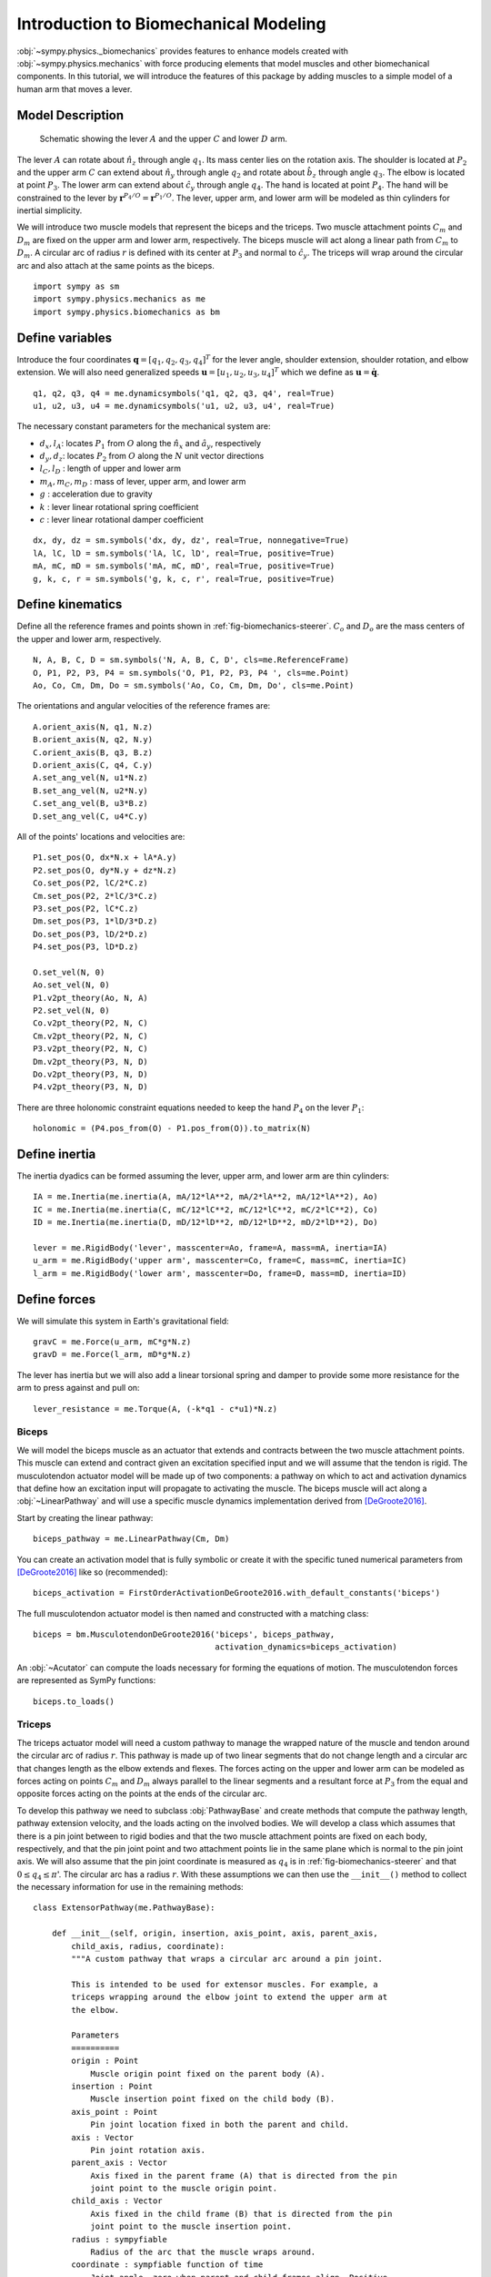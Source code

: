 .. _biomechanics-tutorial:

======================================
Introduction to Biomechanical Modeling
======================================

:obj:`~sympy.physics._biomechanics` provides features to enhance models created
with :obj:`~sympy.physics.mechanics` with force producing elements that model
muscles and other biomechanical components. In this tutorial, we will introduce
the features of this package by adding muscles to a simple model of a human arm
that moves a lever.

Model Description
=================

.. _fig-biomechanics-steerer:
.. figure:: biomechanics-steerer.svg

   Schematic showing the lever :math:`A` and the upper :math:`C` and lower
   :math:`D` arm.

The lever :math:`A` can rotate about :math:`\hat{n}_z` through angle
:math:`q_1`. Its mass center lies on the rotation axis. The shoulder is located
at :math:`P_2` and the upper arm :math:`C` can extend about :math:`\hat{n}_y`
through angle :math:`q_2` and rotate about :math:`\hat{b}_z` through angle
:math:`q_3`. The elbow is located at point :math:`P_3`.  The lower arm can
extend about :math:`\hat{c}_y` through angle :math:`q_4`. The hand is located
at point :math:`P_4`. The hand will be constrained to the lever by
:math:`\mathbf{r}^{P_4/O} = \mathbf{r}^{P_1/O}`. The lever, upper arm, and
lower arm will be modeled as thin cylinders for inertial simplicity.

We will introduce two muscle models that represent the biceps and the triceps.
Two muscle attachment points :math:`C_m` and :math:`D_m` are fixed on the upper
arm and lower arm, respectively. The biceps muscle will act along a linear path
from :math:`C_m` to :math:`D_m`. A circular arc of radius :math:`r` is defined
with its center at :math:`P_3` and normal to :math:`\hat{c}_y`. The triceps
will wrap around the circular arc and also attach at the same points as the
biceps.

::

   import sympy as sm
   import sympy.physics.mechanics as me
   import sympy.physics.biomechanics as bm

Define variables
================

Introduce the four coordinates :math:`\mathbf{q} = [q_1, q_2, q_3, q_4]^T` for
the lever angle, shoulder extension, shoulder rotation, and elbow extension. We
will also need generalized speeds :math:`\mathbf{u} = [u_1,u_2,u_3,u_4]^T`
which we define as :math:`\mathbf{u} = \dot{\mathbf{q}}`.

::

   q1, q2, q3, q4 = me.dynamicsymbols('q1, q2, q3, q4', real=True)
   u1, u2, u3, u4 = me.dynamicsymbols('u1, u2, u3, u4', real=True)

The necessary constant parameters for the mechanical system are:

- :math:`d_x, l_A`: locates :math:`P_1` from :math:`O` along the
  :math:`\hat{n}_x` and :math:`\hat{a}_y`, respectively
- :math:`d_y, d_z`: locates :math:`P_2` from :math:`O` along the :math:`N` unit
  vector directions
- :math:`l_C,l_D` : length of upper and lower arm
- :math:`m_A,m_C,m_D` : mass of lever, upper arm, and lower arm
- :math:`g` : acceleration due to gravity
- :math:`k` : lever linear rotational spring coefficient
- :math:`c` : lever linear rotational damper coefficient

::

   dx, dy, dz = sm.symbols('dx, dy, dz', real=True, nonnegative=True)
   lA, lC, lD = sm.symbols('lA, lC, lD', real=True, positive=True)
   mA, mC, mD = sm.symbols('mA, mC, mD', real=True, positive=True)
   g, k, c, r = sm.symbols('g, k, c, r', real=True, positive=True)

Define kinematics
=================

Define all the reference frames and points shown in
:ref:`fig-biomechanics-steerer`. :math:`C_o` and :math:`D_o` are the mass
centers of the upper and lower arm, respectively.

::

   N, A, B, C, D = sm.symbols('N, A, B, C, D', cls=me.ReferenceFrame)
   O, P1, P2, P3, P4 = sm.symbols('O, P1, P2, P3, P4 ', cls=me.Point)
   Ao, Co, Cm, Dm, Do = sm.symbols('Ao, Co, Cm, Dm, Do', cls=me.Point)

The orientations and angular velocities of the reference frames are::

   A.orient_axis(N, q1, N.z)
   B.orient_axis(N, q2, N.y)
   C.orient_axis(B, q3, B.z)
   D.orient_axis(C, q4, C.y)
   A.set_ang_vel(N, u1*N.z)
   B.set_ang_vel(N, u2*N.y)
   C.set_ang_vel(B, u3*B.z)
   D.set_ang_vel(C, u4*C.y)

All of the points' locations and velocities are::

   P1.set_pos(O, dx*N.x + lA*A.y)
   P2.set_pos(O, dy*N.y + dz*N.z)
   Co.set_pos(P2, lC/2*C.z)
   Cm.set_pos(P2, 2*lC/3*C.z)
   P3.set_pos(P2, lC*C.z)
   Dm.set_pos(P3, 1*lD/3*D.z)
   Do.set_pos(P3, lD/2*D.z)
   P4.set_pos(P3, lD*D.z)

   O.set_vel(N, 0)
   Ao.set_vel(N, 0)
   P1.v2pt_theory(Ao, N, A)
   P2.set_vel(N, 0)
   Co.v2pt_theory(P2, N, C)
   Cm.v2pt_theory(P2, N, C)
   P3.v2pt_theory(P2, N, C)
   Dm.v2pt_theory(P3, N, D)
   Do.v2pt_theory(P3, N, D)
   P4.v2pt_theory(P3, N, D)

There are three holonomic constraint equations needed to keep the hand
:math:`P_4` on the lever :math:`P_1`::

   holonomic = (P4.pos_from(O) - P1.pos_from(O)).to_matrix(N)

Define inertia
==============

The inertia dyadics can be formed assuming the lever, upper arm, and lower arm
are thin cylinders::

   IA = me.Inertia(me.inertia(A, mA/12*lA**2, mA/2*lA**2, mA/12*lA**2), Ao)
   IC = me.Inertia(me.inertia(C, mC/12*lC**2, mC/12*lC**2, mC/2*lC**2), Co)
   ID = me.Inertia(me.inertia(D, mD/12*lD**2, mD/12*lD**2, mD/2*lD**2), Do)

   lever = me.RigidBody('lever', masscenter=Ao, frame=A, mass=mA, inertia=IA)
   u_arm = me.RigidBody('upper arm', masscenter=Co, frame=C, mass=mC, inertia=IC)
   l_arm = me.RigidBody('lower arm', masscenter=Do, frame=D, mass=mD, inertia=ID)

Define forces
=============

We will simulate this system in Earth's gravitational field::

   gravC = me.Force(u_arm, mC*g*N.z)
   gravD = me.Force(l_arm, mD*g*N.z)

The lever has inertia but we will also add a linear torsional spring and damper
to provide some more resistance for the arm to press against and pull on::

   lever_resistance = me.Torque(A, (-k*q1 - c*u1)*N.z)

Biceps
------

We will model the biceps muscle as an actuator that extends and contracts
between the two muscle attachment points. This muscle can extend and contract
given an excitation specified input and we will assume that the tendon is
rigid. The musculotendon actuator model will be made up of two components: a
pathway on which to act and activation dynamics that define how an excitation
input will propagate to activating the muscle. The biceps muscle will act along
a :obj:`~LinearPathway` and will use a specific muscle dynamics implementation
derived from [DeGroote2016]_.

Start by creating the linear pathway::

   biceps_pathway = me.LinearPathway(Cm, Dm)

You can create an activation model that is fully symbolic or create it with the
specific tuned numerical parameters from [DeGroote2016]_ like so
(recommended)::

   biceps_activation = FirstOrderActivationDeGroote2016.with_default_constants('biceps')

The full musculotendon actuator model is then named and constructed with a
matching class::

   biceps = bm.MusculotendonDeGroote2016('biceps', biceps_pathway,
                                         activation_dynamics=biceps_activation)

An :obj:`~Acutator` can compute the loads necessary for forming the equations
of motion. The musculotendon forces are represented as SymPy functions::

   biceps.to_loads()

Triceps
-------

The triceps actuator model will need a custom pathway to manage the wrapped
nature of the muscle and tendon around the circular arc of radius :math:`r`.
This pathway is made up of two linear segments that do not change length and a
circular arc that changes length as the elbow extends and flexes. The forces
acting on the upper and lower arm can be modeled as forces acting on points
:math:`C_m` and :math:`D_m` always parallel to the linear segments and a
resultant force at :math:`P_3` from the equal and opposite forces acting on the
points at the ends of the circular arc.

To develop this pathway we need to subclass :obj:`PathwayBase` and create
methods that compute the pathway length, pathway extension velocity, and the
loads acting on the involved bodies. We will develop a class which assumes that
there is a pin joint between to rigid bodies and that the two muscle attachment
points are fixed on each body, respectively, and that the pin joint point and
two attachment points lie in the same plane which is normal to the pin joint
axis. We will also assume that the pin joint coordinate is measured as
:math:`q_4` is in :ref:`fig-biomechanics-steerer` and that :math:`0 \le q_4 \le
\pi`'. The circular arc has a radius :math:`r`. With these assumptions we can
then use the ``__init__()`` method to collect the necessary information for use
in the remaining methods::

   class ExtensorPathway(me.PathwayBase):

       def __init__(self, origin, insertion, axis_point, axis, parent_axis,
           child_axis, radius, coordinate):
           """A custom pathway that wraps a circular arc around a pin joint.

           This is intended to be used for extensor muscles. For example, a
           triceps wrapping around the elbow joint to extend the upper arm at
           the elbow.

           Parameters
           ==========
           origin : Point
               Muscle origin point fixed on the parent body (A).
           insertion : Point
               Muscle insertion point fixed on the child body (B).
           axis_point : Point
               Pin joint location fixed in both the parent and child.
           axis : Vector
               Pin joint rotation axis.
           parent_axis : Vector
               Axis fixed in the parent frame (A) that is directed from the pin
               joint point to the muscle origin point.
           child_axis : Vector
               Axis fixed in the child frame (B) that is directed from the pin
               joint point to the muscle insertion point.
           radius : sympyfiable
               Radius of the arc that the muscle wraps around.
           coordinate : sympfiable function of time
               Joint angle, zero when parent and child frames align. Positive
               rotation about the pin joint axis, B with respect to A.

           Notes
           =====

           Only valid for coordinate >= 0.

           """
           super().__init__(origin, insertion)

           self.origin = origin
           self.insertion = insertion
           self.axis_point = axis_point
           self.axis = axis.normalize()
           self.parent_axis = parent_axis.normalize()
           self.child_axis = child_axis.normalize()
           self.radius = radius
           self.coordinate = coordinate

Also in ``__init__()`` we can calculate some quantities that will be needed in
multiple overloaded methods::

           self.origin_distance = axis_point.pos_from(origin).magnitude()
           self.insertion_distance = axis_point.pos_from(insertion).magnitude()
           self.origin_angle = sm.asin(self.radius/self.origin_distance)
           self.insertion_angle = sm.asin(self.radius/self.insertion_distance)

The length of the pathway is the sum of the lengths of the two linear segments
and the circular arc that changes with variation of the pin joint coordinate.

::

       @property
       def length(self):
           """Length of the pathway.

           Length of two fixed length line segments and a changing arc length
           of a circle.

           """

           angle = self.origin_angle + self.coordinate + self.insertion_angle
           arc_length = self.radius*angle

           origin_segment_length = self.origin_distance*sm.cos(self.origin_angle)
           insertion_segment_length = self.insertion_distance*sm.cos(self.insertion_angle)

           return origin_segment_length + arc_length + insertion_segment_length

The extension velocity is simply the change with respect to time in the arc
length::

       @property
       def extension_velocity(self):
           """Extension velocity of the pathway.

           Arc length of circle is the only thing that changes when the elbow
           flexes and extends.

           """
           return self.radius*self.coordinate.diff(me.dynamicsymbols._t)

The loads are made up of three forces: two that push an pull on the origin and
insertion points along the linear portions of the pathway and the resultant
effect on the elbow from the forces pushing and pulling on the ends of the
circular arc.

::

       def compute_loads(self, force_magnitude):
           """Loads in the correct format to be supplied to `KanesMethod`.

           Forces applied to origin, insertion, and P from the muscle wrapped
           over circular arc of radius r.

           """

           parent_tangency_point = Point('Aw')  # fixed in parent
           child_tangency_point = Point('Bw')  # fixed in child

           parent_tangency_point.set_pos(
               self.axis_point,
               -self.radius*sm.cos(self.origin_angle)*self.parent_axis.cross(self.axis)
               + self.radius*sm.sin(self.origin_angle)*self.parent_axis,
           )
           child_tangency_point.set_pos(
               self.axis_point,
               self.radius*sm.cos(self.insertion_angle)*self.child_axis.cross(self.axis)
               + self.radius*sm.sin(self.insertion_angle)*self.child_axis),

           parent_force_direction_vector = self.origin.pos_from(parent_tangency_point)
           child_force_direction_vector = self.insertion.pos_from(child_tangency_point)
           force_on_parent = force_magnitude*parent_force_direction_vector.normalize()
           force_on_child = force_magnitude*child_force_direction_vector.normalize()
           loads = [
               Force(self.origin, force_on_parent),
               Force(self.axis_point, -(force_on_parent + force_on_child)),
               Force(self.insertion, force_on_child),
           ]
           return loads

Now that we have a custom pathway defined we can create a musculotendon
actuator model in the same fashion as the biceps::

   triceps_pathway = ExtensorPathway(Cm, Dm, P3, B.y, -C.z, D.z, r, q4)
   triceps_activation = bm.FirstOrderActivationDeGroote2016.with_default_constants('triceps')
   triceps = bm.MusculotendonDeGroote2016('triceps', triceps_pathway,
                                          activation_dynamics=triceps_activation)

The load formulas are more complex but should allow the triceps to extend the
elbow::

       triceps.to_loads()

Lastly, all of the loads can be assembled into one tuple::

   loads = (
       biceps.to_loads() +
       triceps.to_loads() +
       [lever_resistance, gravC, gravD]
   )

Equations of Motion
===================

With all of the loads defined the equations of motion of the system can be
generated. We have three holonomic constraints, so the system only has one
degree of freedom.

::

   kane = me.KanesMethod(
       N,
       (q1,),
       (u1,),
       kd_eqs=(
           u1 - q1.diff(),
           u2 - q2.diff(),
           u3 - q3.diff(),
           u4 - q4.diff(),
       ),
       q_dependent=(q2, q3, q4),
       configuration_constraints=holonomic,
       velocity_constraints=holonomic.diff(me.dynamicsymbols._t),
       u_dependent=(u2, u3, u4),
   )
   Fr, Frs = kane.kanes_equations((lever, u_arm, l_arm), loads)

::

   kane.mass_matrix

::

   kane.forcing

The terms not linear in :math:`\dot{\mathbf{u}}` contain the muscle forces
which are a function of the activation state variables in addition to the
coordinates and generalized speeds.

::

   me.find_dynamicsymbols(kane.forcing)

They also contain new constant parameters associated with the muscle models::

   kane.forcing.free_symbols

Muscle Activation Differential Equations
========================================

The activation state of each muscle are new state variables associated with two
new first order differential equations. These differential equations are
accessed from the muscle actuator models::

   biceps.activation_dynamics.state_equations

::

   triceps.activation_dynamics.state_equations

::

   dadt = sm.Matrix(list(biceps.activation_dynamics.state_equations.values())).col_join(
       sm.Matrix(list(triceps.activation_dynamics.state_equations.values())))

System Differential Equations
=============================

The complete set of differential equations for this system take the form:

.. math::

   \begin{bmatrix}
     \mathbf{I} & \mathbf{0} & \mathbf{0} \\
     \mathbf{0} & \mathbf{M}_d &  \mathbf{0} \\
     \mathbf{0} & \mathbf{0}   & \mathbf{I}
   \end{bmatrix}
   \begin{bmatrix}
     \dot{\mathbf{q}} \\
     \dot{\mathbf{u}} \\
     \dot{\mathbf{a}}
   \end{bmatrix}
   =
   \begin{bmatrix}
     \mathbf{u} \\
     \mathbf{g}_d(\mathbf{u}, \mathbf{q}, \mathbf{a})  \\
     \mathbf{g}_a(\mathbf{a}, \mathbf{e})
   \end{bmatrix}

In this case, only the dynamical differential equations require solving the
linear system to put into explicit form.

Evaluate the System Differential Equations
==========================================

To evaluate the system's equations we first need to gather up all of the state,
input, and constant variables for use with :obj:`~lambdify`. The state vector
is made up of the coordinates, generalized speeds, and the two muscles'
activation state:
:math:`\mathbf{x}=\begin{bmatrix}\mathbf{q}\\\mathbf{u}\\\mathbf{a}\end{bmatrix}`.

::

   q, u = kane.q, kane.u

   a = sm.Matrix(biceps.activation_dynamics.state_variables).col_join(
       sm.Matrix(triceps.activation_dynamics.state_variables))

   x = q.col_join(u).col_join(a)
   x

The only specific inputs are the two muscles' excitation:

::

   e = sm.Matrix(biceps.activation_dynamics.control_variables).col_join(
       sm.Matrix(triceps.activation_dynamics.control_variables))
   e

The constants are made up of the geometry, mass, local gravitational constant,
the lever's stiffness and damping coefficients, and various parameters of the
muscles.

::

   p = sm.Matrix([
       dx,
       dy,
       dz,
       lA,
       lC,
       lD,
       mA,
       mC,
       mD,
       g,
       k,
       c,
       r,
       biceps._F_M_max,
       biceps._l_M_opt,
       biceps._l_T_slack,
       biceps._v_M_max,
       biceps._alpha_opt,
       biceps._beta,
       triceps._F_M_max,
       triceps._l_M_opt,
       triceps._l_T_slack,
       triceps._v_M_max,
       triceps._alpha_opt,
       triceps._beta,
   ])
   p



::

   eval_diffeq = sm.lambdify((q, u, a, e, p),
                             (kane.mass_matrix, kane.forcing, dadt), cse=True)
   eval_holonomic = sm.lambdify((q, p), holonomic, cse=True)

Once the model is established it will need values for the specific muscle you
are modeling::

   import numpy as np
   from scipy.optimize import fsolve

   p_vals = np.array([
       -0.31,  # dx [m]
       0.15,  # dy [m]
       -0.31,  # dz [m]
       0.2,   # lA [m]
       0.3,  # lC [m]
       0.3,  # lD [m]
       1.0,  # mA [kg]
       2.3,  # mC [kg]
       1.7,  # mD [kg]
       9.81,  # g [m/s/s]
       10.0,  # k [Nm/rad]
       0.5,  # c [Nms/rad]
       0.03,  # r [m]
       500.0,
       0.6*0.3,
       0.55*0.3,
       10.0,
       0.0,
       0.1,
       500.0,
       0.6*0.3,
       0.65*0.3,
       10.0,
       0.0,
       0.1,
   ])

   q_vals = np.array([
       np.deg2rad(5.0),  # q1 [rad]
       np.deg2rad(-10.0),  # q2 [rad]
       np.deg2rad(0.0),  # q3 [rad]
       np.deg2rad(75.0),  # q4 [rad]
   ])

   q_sol = fsolve(lambda x: eval_holonomic((q_vals[0], x[0], x[1], x[2]), p_vals).squeeze(),
       q_vals[1:])
   # update all q_vals with constraint consistent values
   q_vals[1], q_vals[2], q_vals[3] = q_sol[0], q_sol[1], q_sol[2]

   u_vals = np.array([
       0.0,  # u1, [rad/s]
       0.0,  # u2, [rad/s]
       0.0,  # u3, [rad/s]
       0.0,  # u4, [rad/s]
   ])

   a_vals = np.array([
       0.0,  # a_bicep, nondimensional
       0.0,  # a_tricep, nondimensional
   ])

   e_vals = np.array([
       0.0,
       0.0,
   ])

   eval_diffeq(q_vals, u_vals, a_vals, e_vals, p_vals)

Simulate
========

::

   from scipy.integrate import solve_ivp

   def eval_rhs(t, x, p):

       q = x[0:4]
       u = x[4:8]
       a = x[8:10]

       if t < 0.5:
          e = np.array([0.0, 0.0])
       elif t < 1.0:
          e = np.array([-0.2, 0.8])
       else:
          e = np.array([0.0, 0.0])

       qd = u
       m, f, ad = eval_diffeq(q, u, a, e, p)
       ud = np.linalg.solve(m, f).squeeze()

       return np.hstack((qd, ud, ad.squeeze()))

::

   t0, tf = 0.0, 3.0
   ts = np.linspace(t0, tf, num=301)
   x0 = np.hstack((q_vals, u_vals, a_vals))
   sol = solve_ivp(lambda t, x: eval_rhs(t, x, p_vals), (t0, tf), x0, t_eval=ts)

TODO : Use the matplotlib sphinx directive to plot this (if possible).

::

   import matplotlib.pyplot as plt

   def plot_traj(t, x, syms):
       """Simple plot of state trajectories.

       Parameters
       ==========
       t : array_like, shape(n,)
           Time values.
       x : array_like, shape(n, m)
           State values at each time value.
       syms : sequence of Symbol, len(m)
           SymPy symbols associated with state.

       """
       num_rows = 8
       num_cols = (x.shape[1] // num_rows)
       if x.shape[1] % num_rows > 0:
           num_cols += 1

       fig, axes = plt.subplots(num_rows, num_cols, sharex=True)

       for ax, traj, sym in zip(axes.T.flatten(), x.T, syms):
           ax.plot(t, traj)
           ax.set_ylabel(sm.latex(sym, mode='inline'))

       # label the x axis only on the bottom row.
       for ax in axes[-1, :]:
           ax.set_xlabel('Time [s]')

       fig.tight_layout()

    return axes

::

    plot_traj(ts, sol.y.T, x)

References
==========

.. [DeGroote2016] De Groote, F., Kinney, A. L., Rao, A. V., & Fregly, B. J.,
   Evaluation of direct collocation optimal control problem formulations for
   solving the muscle redundancy problem, Annals of biomedical engineering,
   44(10), (2016) pp. 2922-2936
